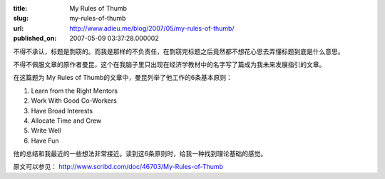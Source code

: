 :title: My Rules of Thumb
:slug: my-rules-of-thumb
:url: http://www.adieu.me/blog/2007/05/my-rules-of-thumb/
:published_on: 2007-05-09 03:37:28.000002

不得不承认，标题是剽窃的。而我是那样的不负责任，在剽窃完标题之后竟然都不想花心思去弄懂标题到底是什么意思。

不得不佩服文章的原作者曼昆，这个在我脑子里只出现在经济学教材中的名字写了篇成为我未来发展指引的文章。

在这篇题为 My Rules of Thumb的文章中，曼昆列举了他工作的6条基本原则：

1. Learn from the Right Mentors
2. Work With Good Co-Workers
3. Have Broad Interests
4. Allocate Time and Crew
5. Write Well
6. Have Fun

他的总结和我最近的一些想法非常接近。读到这6条原则时，给我一种找到理论基础的感觉。

原文可以参见： `http://www.scribd.com/doc/46703/My-Rules-of-Thumb <http://www.scribd.com/doc/46703/My-Rules-of-Thumb>`_

